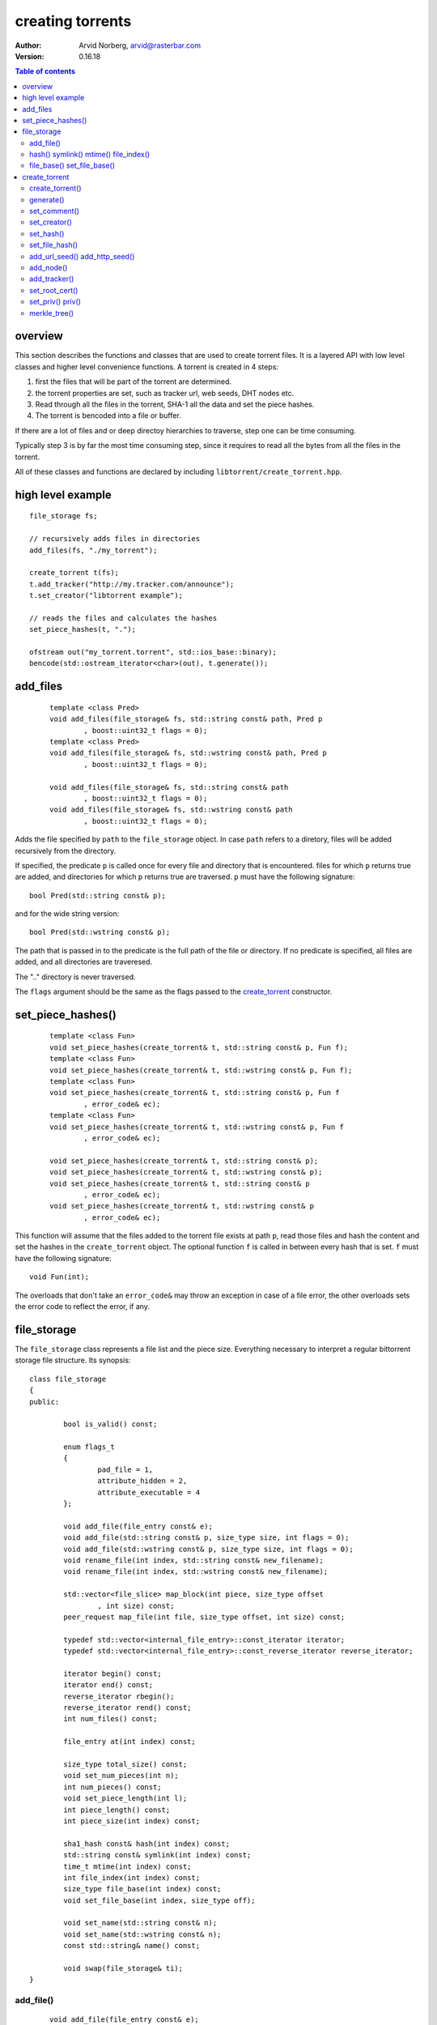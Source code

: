 =================
creating torrents
=================

:Author: Arvid Norberg, arvid@rasterbar.com
:Version: 0.16.18

.. contents:: Table of contents
  :depth: 2
  :backlinks: none

overview
========

This section describes the functions and classes that are used
to create torrent files. It is a layered API with low level classes
and higher level convenience functions. A torrent is created in 4
steps:

1. first the files that will be part of the torrent are determined.
2. the torrent properties are set, such as tracker url, web seeds,
   DHT nodes etc.
3. Read through all the files in the torrent, SHA-1 all the data
   and set the piece hashes.
4. The torrent is bencoded into a file or buffer.

If there are a lot of files and or deep directoy hierarchies to
traverse, step one can be time consuming.

Typically step 3 is by far the most time consuming step, since it
requires to read all the bytes from all the files in the torrent.

All of these classes and functions are declared by including
``libtorrent/create_torrent.hpp``.

high level example
==================

::

	file_storage fs;

	// recursively adds files in directories
	add_files(fs, "./my_torrent");
	
	create_torrent t(fs);
	t.add_tracker("http://my.tracker.com/announce");
	t.set_creator("libtorrent example");

	// reads the files and calculates the hashes
	set_piece_hashes(t, ".");

	ofstream out("my_torrent.torrent", std::ios_base::binary);
	bencode(std::ostream_iterator<char>(out), t.generate());

add_files
=========

	::
	
		template <class Pred>
		void add_files(file_storage& fs, std::string const& path, Pred p
			, boost::uint32_t flags = 0);
		template <class Pred>
		void add_files(file_storage& fs, std::wstring const& path, Pred p
			, boost::uint32_t flags = 0);

		void add_files(file_storage& fs, std::string const& path
			, boost::uint32_t flags = 0);
		void add_files(file_storage& fs, std::wstring const& path
			, boost::uint32_t flags = 0);

Adds the file specified by ``path`` to the ``file_storage`` object. In case ``path``
refers to a diretory, files will be added recursively from the directory.

If specified, the predicate ``p`` is called once for every file and directory that
is encountered. files for which ``p`` returns true are added, and directories for
which ``p`` returns true are traversed. ``p`` must have the following signature::

	bool Pred(std::string const& p);

and for the wide string version::

	bool Pred(std::wstring const& p);

The path that is passed in to the predicate is the full path of the file or
directory. If no predicate is specified, all files are added, and all directories
are traveresed.

The ".." directory is never traversed.

The ``flags`` argument should be the same as the flags passed to the `create_torrent`_
constructor.

set_piece_hashes()
==================

	::

		template <class Fun>
		void set_piece_hashes(create_torrent& t, std::string const& p, Fun f);
		template <class Fun>
		void set_piece_hashes(create_torrent& t, std::wstring const& p, Fun f);
		template <class Fun>
		void set_piece_hashes(create_torrent& t, std::string const& p, Fun f
			, error_code& ec);
		template <class Fun>
		void set_piece_hashes(create_torrent& t, std::wstring const& p, Fun f
			, error_code& ec);

		void set_piece_hashes(create_torrent& t, std::string const& p);
		void set_piece_hashes(create_torrent& t, std::wstring const& p);
		void set_piece_hashes(create_torrent& t, std::string const& p
			, error_code& ec);
		void set_piece_hashes(create_torrent& t, std::wstring const& p
			, error_code& ec);

This function will assume that the files added to the torrent file exists at path
``p``, read those files and hash the content and set the hashes in the ``create_torrent``
object. The optional function ``f`` is called in between every hash that is set. ``f``
must have the following signature::

	void Fun(int);

The overloads that don't take an ``error_code&`` may throw an exception in case of a
file error, the other overloads sets the error code to reflect the error, if any.

file_storage
============

The ``file_storage`` class represents a file list and the piece
size. Everything necessary to interpret a regular bittorrent storage
file structure. Its synopsis::

	class file_storage
	{
	public:

		bool is_valid() const;

		enum flags_t
		{
			pad_file = 1,
			attribute_hidden = 2,
			attribute_executable = 4
		};

		void add_file(file_entry const& e);
		void add_file(std::string const& p, size_type size, int flags = 0);
		void add_file(std::wstring const& p, size_type size, int flags = 0);
		void rename_file(int index, std::string const& new_filename);
		void rename_file(int index, std::wstring const& new_filename);

		std::vector<file_slice> map_block(int piece, size_type offset
			, int size) const;
		peer_request map_file(int file, size_type offset, int size) const;
		
		typedef std::vector<internal_file_entry>::const_iterator iterator;
		typedef std::vector<internal_file_entry>::const_reverse_iterator reverse_iterator;

		iterator begin() const;
		iterator end() const;
		reverse_iterator rbegin();
		reverse_iterator rend() const;
		int num_files() const;

		file_entry at(int index) const;
		
		size_type total_size() const;
		void set_num_pieces(int n);
		int num_pieces() const;
		void set_piece_length(int l);
		int piece_length() const;
		int piece_size(int index) const;

		sha1_hash const& hash(int index) const;
		std::string const& symlink(int index) const;
		time_t mtime(int index) const;
		int file_index(int index) const;
		size_type file_base(int index) const;
		void set_file_base(int index, size_type off);

		void set_name(std::string const& n);
		void set_name(std::wstring const& n);
		const std::string& name() const;

		void swap(file_storage& ti);
	}

add_file()
----------

	::

		void add_file(file_entry const& e);
		void add_file(std::string const& p, size_type size, int flags = 0);
		void add_file(std::wstring const& p, size_type size, int flags = 0);

Adds a file to the file storage. The ``flags`` argument sets attributes on the file.
The file attributes is an extension and may not work in all bittorrent clients.
The possible arreibutes are::

	pad_file
	attribute_hidden
	attribute_executable

If more files than one are added, certain restrictions to their paths apply.
In a multi-file file storage (torrent), all files must share the same root directory.

That is, the first path element of all files must be the same.
This shared path element is also set to the name of the torrent. It
can be changed by calling ``set_name``.

The built in functions to traverse a directory to add files will
make sure this requirement is fulfilled.

hash() symlink() mtime() file_index()
-------------------------------------

	::

		sha1_hash hash(int index) const;
		std::string const& symlink(int index) const;
		time_t mtime(int index) const;
		int file_index(int index) const;

These functions are used to query the symlink, file hash,
modification time and the file-index from a file index.

The file hash is a sha-1 hash of the file, or 0 if none was
provided in the torrent file. This can potentially be used to
join a bittorrent network with other file sharing networks.

The modification time is the posix time when a file was last
modified when the torrent was created, or 0 if it was not provided.

The file index of a file is simply a 0 based index of the
file as they are ordered in the torrent file.

file_base() set_file_base()
---------------------------

	::

		size_type file_base(int index) const;
		void set_file_base(int index, size_type off);

The file base of a file is the offset within the file on the filsystem
where it starts to write. For the most part, this is always 0. It's
possible to map several files (in the torrent) into a single file on
the filesystem by making them all point to the same filename, but with
different file bases, so that they don't overlap.
``torrent_info::remap_files`` can be used to use a new file layout.

create_torrent
==============

The ``create_torrent`` class has the following synopsis::


	struct create_torrent
	{
		enum {
			optimize = 1
			, merkle = 2
			, modification_time = 4
			, symlinks = 8
			, calculate_file_hashes = 16
		};
		create_torrent(file_storage& fs, int piece_size = 0, int pad_size_limit = -1
			, int flags = optimize);
		create_torrent(torrent_info const& ti);

		entry generate() const;

		file_storage const& files() const;

		void set_comment(char const* str);
		void set_creator(char const* str);
		void set_hash(int index, sha1_hash const& h);
		void set_file_hash(int index, sha1_hash const& h);
		void add_url_seed(std::string const& url);
		void add_http_seed(std::string const& url);
		void add_node(std::pair<std::string, int> const& node);
		void add_tracker(std::string const& url, int tier = 0);
		void set_root_cert(std::string const& pem);
		void set_priv(bool p);

		int num_pieces() const;
		int piece_length() const;
		int piece_size(int i) const;
		bool priv() const;
	};

create_torrent()
----------------

	::

		enum {
			optimize = 1
			, merkle = 2
			, modification_time = 4
			, symlinks = 8
			, calculate_file_hashes = 16
		};
		create_torrent(file_storage& fs, int piece_size = 0, int pad_size_limit = -1
			, int flags = optimize);
		create_torrent(torrent_info const& ti);

The ``piece_size`` is the size of each piece in bytes. It must
be a multiple of 16 kiB. If a piece size of 0 is specified, a
piece_size will be calculated such that the torrent file is roughly 40 kB.

If a ``pad_size_limit`` is specified (other than -1), any file larger than
the specified number of bytes will be preceeded by a pad file to align it
with the start of a piece. The pad_file_limit is ignored unless the
``optimize`` flag is passed. Typically it doesn't make sense to set this
any lower than 4kiB.

The overload that takes a ``torrent_info`` object will make a verbatim
copy of its info dictionary (to preserve the info-hash). The copy of
the info dictionary will be used by ``generate()``. This means
that none of the member functions of create_torrent that affects
the content of the info dictionary (such as ``set_hash()``), will
have any affect.

The ``flags`` arguments specifies options for the torrent creation. It can
be any combination of the following flags:

optimize
	This will insert pad files to align the files to piece boundaries, for
	optimized disk-I/O.

merkle
	This will create a merkle hash tree torrent. A merkle torrent cannot
	be opened in clients that don't specifically support merkle torrents.
	The benefit is that the resulting torrent file will be much smaller and
	not grow with more pieces. When this option is specified, it is
	recommended to have a fairly small piece size, say 64 kiB.
	When creating merkle torrents, the full hash tree is also generated
	and should be saved off separately. It is accessed through  the 
	``merkle_tree()`` function.

modification_time
	This will include the file modification time as part of the torrent.
	This is not enabled by default, as it might cause problems when you
	create a torrent from separate files with the same content, hoping to
	yield the same info-hash. If the files have different modification times,
	with this option enabled, you would get different info-hashes for the
	files.

symlink
	If this flag is set, files that are symlinks get a symlink attribute
	set on them and their data will not be included in the torrent. This
	is useful if you need to reconstruct a file hierarchy which contains
	symlinks.

calculate_file_hashes
	If this is set, the `set_piece_hashes()`_ function will, as it calculates
	the piece hashes, also calculate the file hashes and add those associated
	with each file. Note that unless you use the `set_piece_hashes()`_ function,
	this flag will have no effect.

generate()
----------

	::

		entry generate() const;

This function will generate the .torrent file as a bencode tree. In order to
generate the flat file, use the bencode() function.

It may be useful to add custom entries to the torrent file before bencoding it
and saving it to disk.

If anything goes wrong during torrent generation, this function will return
an empty ``entry`` structure. You can test for this condition by querying the
type of the entry::

	file_storage fs;
	// add file ...
	create_torrent t(fs);
	// add trackers and piece hashes ...
	e = t.generate();

	if (e.type() == entry::undefined_t)
	{
		// something went wrong
	}

For instance, you cannot generate a torrent with 0 files in it. If you don't add
any files to the ``file_storage``, torrent generation will fail.

set_comment()
-------------

	::

		void set_comment(char const* str);

Sets the comment for the torrent. The string ``str`` should be utf-8 encoded.
The comment in a torrent file is optional.

set_creator()
-------------

	::

		void set_creator(char const* str);

Sets the creator of the torrent. The string ``str`` should be utf-8 encoded.
This is optional.

set_hash()
----------

	::

		void set_hash(int index, sha1_hash const& h);

This sets the SHA-1 hash for the specified piece (``index``). You are required
to set the hash for every piece in the torrent before generating it. If you have
the files on disk, you can use the high level convenience function to do this.
See `set_piece_hashes()`_.

set_file_hash()
---------------

	::

		void set_file_hash(int index, sha1_hash const& h);

This sets the sha1 hash for this file. This hash will end up under the key ``sha1``
associated with this file (for multi-file torrents) or in the root info dictionary
for single-file torrents.

add_url_seed() add_http_seed()
------------------------------

	::

		void add_url_seed(std::string const& url);
		void add_http_seed(std::string const& url);

This adds a url seed to the torrent. You can have any number of url seeds. For a
single file torrent, this should be an HTTP url, pointing to a file with identical
content as the file of the torrent. For a multi-file torrent, it should point to
a directory containing a directory with the same name as this torrent, and all the
files of the torrent in it.

The second function, ``add_http_seed()`` adds an HTTP seed instead.

add_node()
----------

	::

		void add_node(std::pair<std::string, int> const& node);

This adds a DHT node to the torrent. This especially useful if you're creating a
tracker less torrent. It can be used by clients to bootstrap their DHT node from.
The node is a hostname and a port number where there is a DHT node running.
You can have any number of DHT nodes in a torrent.

add_tracker()
-------------

	::

		void add_tracker(std::string const& url, int tier = 0);

Adds a tracker to the torrent. This is not strictly required, but most torrents
use a tracker as their main source of peers. The url should be an http:// or udp://
url to a machine running a bittorrent tracker that accepts announces for this torrent's
info-hash. The tier is the fallback priority of the tracker. All trackers with tier 0 are
tried first (in any order). If all fail, trackers with tier 1 are tried. If all of those
fail, trackers with tier 2 are tried, and so on.

set_root_cert()
---------------

	::

		void set_root_cert(std::string const& pem);

This function sets an X.509 certificate in PEM format to the torrent. This makes the
torrent an *SSL torrent*. An SSL torrent requires that each peer has a valid certificate
signed by this root certificate. For SSL torrents, all peers are connecting over SSL
connections. For more information on SSL torrents, see the manual_.

The string is not the path to the cert, it's the actual content of the certificate,
loaded into a std::string.

.. _manual: manual.html#ssl-torrents

set_priv() priv()
-----------------

	::

		void set_priv(bool p);
		bool priv() const;

Sets and queries the private flag of the torrent.

merkle_tree()
-------------

	::

		std::vector<sha1_hash> const& merkle_tree() const;

This function returns the merkle hash tree, if the torrent was created as a merkle
torrent. The tree is created by ``generate()`` and won't be valid until that function
has been called. When creating a merkle tree torrent, the actual tree itself has to
be saved off separately and fed into libtorrent the first time you start seeding it,
through the ``torrent_info::set_merkle_tree()`` function. From that point onwards, the
tree will be saved in the resume data.



